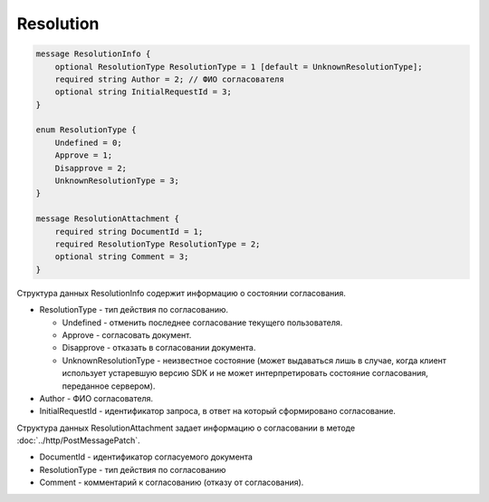 Resolution
==========

.. code-block:: protobuf

    message ResolutionInfo {
        optional ResolutionType ResolutionType = 1 [default = UnknownResolutionType];
        required string Author = 2; // ФИО согласователя
        optional string InitialRequestId = 3;
    }

    enum ResolutionType {
        Undefined = 0;
        Approve = 1;
        Disapprove = 2;
        UnknownResolutionType = 3;
    }

    message ResolutionAttachment {
        required string DocumentId = 1;
        required ResolutionType ResolutionType = 2;
        optional string Comment = 3;
    }
        

Структура данных ResolutionInfo содержит информацию о состоянии согласования.

-  ResolutionType - тип действия по согласованию.

   -  Undefined - отменить последнее согласование текущего пользователя.

   -  Approve - согласовать документ.

   -  Disapprove - отказать в согласовании документа.

   -  UnknownResolutionType - неизвестное состояние (может выдаваться лишь в случае, когда клиент использует устаревшую версию SDK и не может интерпретировать состояние согласования, переданное сервером).

-  Author - ФИО согласователя.

-  InitialRequestId - идентификатор запроса, в ответ на который сформировано согласование.

Структура данных ResolutionAttachment задает информацию о согласовании в методе :doc:`../http/PostMessagePatch`.

-  DocumentId - идентификатор согласуемого документа

-  ResolutionType - тип действия по согласованию

-  Comment - комментарий к согласованию (отказу от согласования).